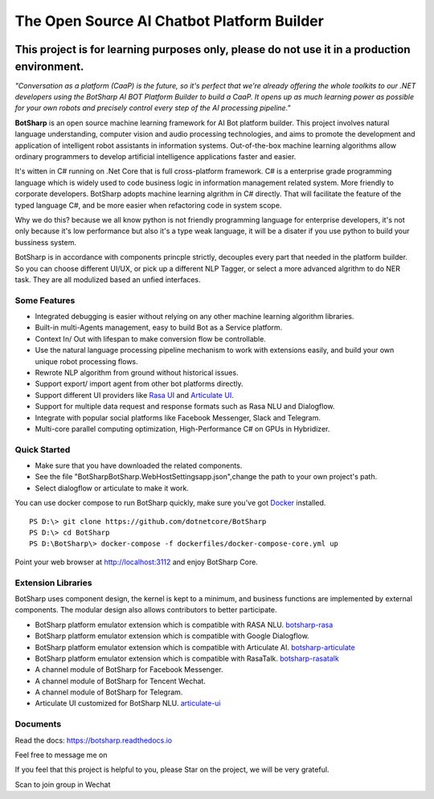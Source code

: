The Open Source AI Chatbot Platform Builder
======================================================

.. image:: https://img.shields.io/badge/gitter-join%20chat-brightgreen.svg
    :target: `gitter`_
    :alt: gitter
    :align: left
    
.. image:: https://img.shields.io/hexpm/l/plug.svg   
    :target: `license`_
    :alt: Hex.pm
    :align: left

.. image:: https://img.shields.io/nuget/dt/EntityFrameworkCore.BootKit.svg
    :target: `botsharpnuget`_
    :alt: NuGet
    :align: left
    
.. image:: https://ci.appveyor.com/api/projects/status/kar0mxwbnu8rbwkm?svg=true


This project is for learning purposes only, please do not use it in a production environment.
**********************************************************************************************

*"Conversation as a platform (CaaP) is the future, so it's perfect that we're already offering the whole toolkits to our .NET developers using the BotSharp AI BOT Platform Builder to build a CaaP. It opens up as much learning power as possible for your own robots and precisely control every step of the AI processing pipeline."*
    
**BotSharp** is an open source machine learning framework for AI Bot platform builder. This project involves natural language understanding, computer vision and audio processing technologies, and aims to promote the development and application of intelligent robot assistants in information systems. Out-of-the-box machine learning algorithms allow ordinary programmers to develop artificial intelligence applications faster and easier. 

.. raw:: html

    <img src="https://raw.githubusercontent.com/Oceania2018/BotSharp/master/docs/static/logos/BotSharpEngine.jpg" width="100%">
    
It's witten  in C# running on .Net Core that is full cross-platform framework. C# is a enterprise grade programming language which is widely used to code business logic in information management related system. More friendly to corporate developers. BotSharp adopts machine learning algrithm in C# directly. That will facilitate the feature of the typed language C#, and be more easier when refactoring code in system scope. 

Why we do this? because we all know python is not friendly programming language for enterprise developers, it's not only because it's low performance but also it's a type weak language, it will be a disater if you use python to build your bussiness system.

BotSharp is in accordance with components princple strictly, decouples every part that needed in the platform builder. So you can choose different UI/UX, or pick up a different NLP Tagger, or select a more advanced algrithm to do NER task. They are all modulized based an unfied interfaces.

Some Features
-------------

* Integrated debugging is easier without relying on any other machine learning algorithm libraries.
* Built-in multi-Agents management, easy to build Bot as a Service platform.
* Context In/ Out with lifespan to make conversion flow be controllable.
* Use the natural language processing pipeline mechanism to work with extensions easily, and build your own unique robot processing flows. 
* Rewrote NLP algorithm from ground without historical issues.
* Support export/ import agent from other bot platforms directly. 
* Support different UI providers like `Rasa UI`_ and `Articulate UI`_.
* Support for multiple data request and response formats such as Rasa NLU and Dialogflow.
* Integrate with popular social platforms like Facebook Messenger, Slack and Telegram.
* Multi-core parallel computing optimization, High-Performance C# on GPUs in Hybridizer.

Quick Started
-------------
*  Make sure that you have downloaded the related components.
*  See the file "BotSharp\BotSharp.WebHost\Settings\app.json",change the path to your own project's path.
*  Select dialogflow or articulate to make it work.

You can use docker compose to run BotSharp quickly, make sure you've got `Docker`_ installed.
::

 PS D:\> git clone https://github.com/dotnetcore/BotSharp
 PS D:\> cd BotSharp
 PS D:\BotSharp\> docker-compose -f dockerfiles/docker-compose-core.yml up

Point your web browser at http://localhost:3112 and enjoy BotSharp Core.

Extension Libraries
-----------------
BotSharp uses component design, the kernel is kept to a minimum, and business functions are implemented by external components. The modular design also allows contributors to better participate.

* BotSharp platform emulator extension which is compatible with RASA NLU. `botsharp-rasa`_
* BotSharp platform emulator extension which is compatible with Google Dialogflow.
* BotSharp platform emulator extension which is compatible with Articulate AI. `botsharp-articulate`_
* BotSharp platform emulator extension which is compatible with RasaTalk. `botsharp-rasatalk`_
* A channel module of BotSharp for Facebook Messenger.
* A channel module of BotSharp for Tencent Wechat.
* A channel module of BotSharp for Telegram.
* Articulate UI customized for BotSharp NLU. `articulate-ui`_

Documents
---------
Read the docs: https://botsharp.readthedocs.io

Feel free to message me on 

.. image:: https://img.shields.io/badge/gitter-join%20chat-brightgreen.svg
    :target: `gitter`_

If you feel that this project is helpful to you, please Star on the project, we will be very grateful.

Scan to join group in Wechat

.. raw:: html

    <img src="https://raw.githubusercontent.com/Oceania2018/BotSharp/master/docs/static/logos/WechatQRCode.png" width="150px">

.. _Docker: https://www.docker.com
.. _Rasa UI: https://github.com/paschmann/rasa-ui
.. _Articulate UI: https://github.com/Oceania2018/articulate-ui
.. _gitter: https://gitter.im/botsharpcore/Lobby
.. _license: https://raw.githubusercontent.com/Oceania2018/BotSharp/master/LICENSE
.. _botsharpnuget: https://www.nuget.org/packages/BotSharp.Core
.. _botsharp-rasa: https://github.com/Oceania2018/botsharp-rasa
.. _botsharp-articulate: https://github.com/Oceania2018/botsharp-articulate
.. _botsharp-rasatalk: https://github.com/Obrain2016/botsharp-rasatalk
.. _articulate-ui: https://github.com/Oceania2018/articulate-ui
